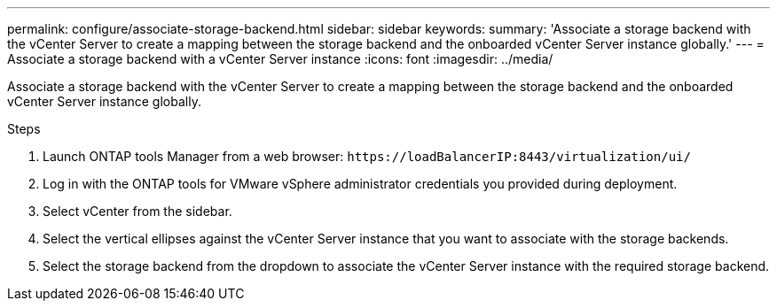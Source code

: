 ---
permalink: configure/associate-storage-backend.html
sidebar: sidebar
keywords:
summary: 'Associate a storage backend with the vCenter Server to create a mapping between the storage backend and the onboarded vCenter Server instance globally.'
---
= Associate a storage backend with a vCenter Server instance
:icons: font
:imagesdir: ../media/

[.lead]
Associate a storage backend with the vCenter Server to create a mapping between the storage backend and the onboarded vCenter Server instance globally.

.Steps

. Launch ONTAP tools Manager from a web browser: `\https://loadBalancerIP:8443/virtualization/ui/` 
. Log in with the ONTAP tools for VMware vSphere administrator credentials you provided during deployment. 
. Select vCenter from the sidebar.
. Select the vertical ellipses against the vCenter Server instance that you want to associate with the storage backends.
. Select the storage backend from the dropdown to associate the vCenter Server instance with the required storage backend.
